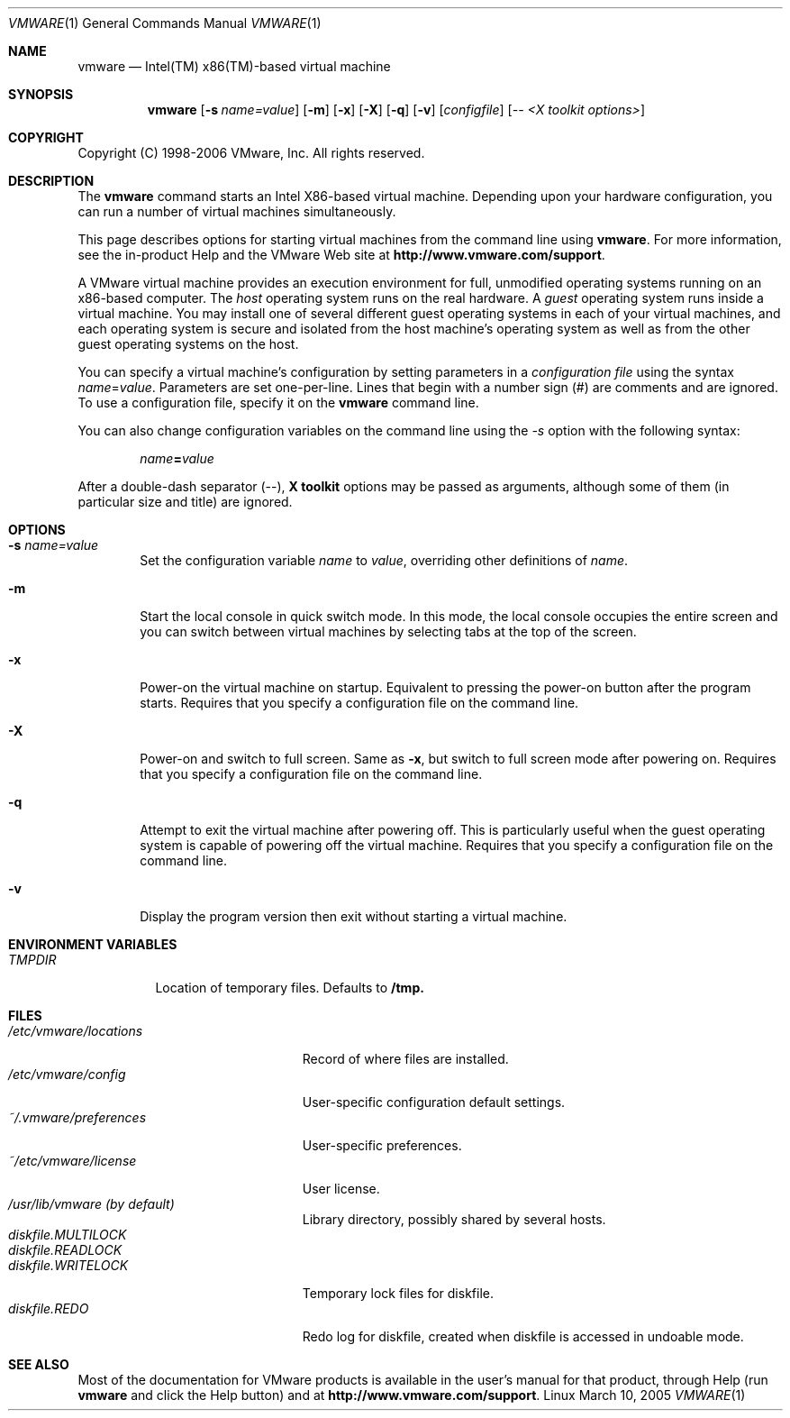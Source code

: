 .\" Copyright 1998-2006 VMware, Inc. All rights reserved.
.\"   Updated copyright and options, 6/2/04 - Kam
.\"   Updated copyright, 1/27/2005 - Kam
.\"   Updated copyright,configuration and license info 5/23/2006 - Martha
.\"
.\" Print with groff -mandoc <thisfile> | lpr
.Dd March 10, 2005
.Dt VMWARE 1
.Os Linux
.Sh NAME
.Nm vmware
.Nd Intel(TM) x86(TM)-based virtual machine
.Sh SYNOPSIS
.Nm vmware
.Op Fl s Ar name=value
.Op Fl m 
.Op Fl x
.Op Fl X
.Op Fl q
.Op Fl v
.Op Ar configfile
.Op Ar -- <X toolkit options>
.Sh COPYRIGHT
.if n Copyright (C) 1998-2006 VMware, Inc.  All rights reserved.
.if t Copyright \(co 1998-2006 VMware, Inc.  All rights reserved.
.Sh DESCRIPTION
The
.Nm vmware
command starts an Intel X86-based virtual machine.
Depending upon your hardware configuration, you can
run a number of virtual machines simultaneously.
.Pp
This page describes options for starting
virtual machines from the command line using
.Nm vmware .
For more information, see the in-product Help
and the VMware Web site at
.Nm http://www.vmware.com/support .
.Pp
A VMware virtual machine provides an execution environment
for full, unmodified operating systems running on an
x86-based computer.
The \fIhost\fP
operating system runs on the real hardware. A \fIguest\fP
operating system runs inside a virtual machine.
You may install one of several different guest operating
systems in each of your virtual machines, and
each operating system is secure
and isolated from the host machine's operating system as well as from
the other guest operating systems on the host.
.Pp
You can specify a virtual machine's configuration by
setting parameters in a \fIconfiguration file\fP using the
syntax \fIname\fP=\fIvalue\fP.
Parameters are set one-per-line.
Lines that begin with a number sign (#) are comments and
are ignored.
To use a configuration file, specify it on the
.Nm vmware
command line.
.Pp
You can also change configuration variables on the command line
using the \fI-s\fP option with
the following syntax:
.Pp
.Dl \fIname\fP=\fIvalue\fP
.Pp
After a double-dash separator (--),
.Nm X toolkit
options may be passed as arguments, although
some of them (in particular size and title) are ignored.
.Sh OPTIONS
.Bl -tag -width xxxx
.It Fl s Ar name=value
Set the configuration variable \fIname\fP to
\fIvalue\fP, overriding other definitions of
\fIname\fP.
.It Fl m 
Start the local console in quick switch mode. In this
mode, the local console occupies the entire screen
and you can switch between virtual machines by selecting
tabs at the top of the screen.
.It Fl x
Power-on the virtual machine
on startup.  Equivalent to pressing the power-on button
after the program starts.
Requires that you specify a configuration file on the command line.
.It Fl X
Power-on and switch to full screen.  Same as \fB-x\fP, but
switch to full screen mode after powering on.
Requires that you specify a configuration file on the command line.
.It Fl q
Attempt to exit the virtual machine
after powering off.  This is particularly useful when the guest
operating system is capable of powering off the virtual machine.
Requires that you specify a configuration file on the command line.
.It Fl v
Display the program version then exit without starting
a virtual machine.
.El
.Sh "ENVIRONMENT VARIABLES"
.Bl -tag -width TMPDIR -compact
.It Pa TMPDIR
Location of temporary files.  Defaults to
.Nm /tmp.
.El
.Sh FILES
.Bl -tag -width /etc/vmware/locations -compact
.It Pa /etc/vmware/locations
Record of where files are installed.
.It Pa /etc/vmware/config
User-specific configuration default settings.
.It Pa ~/.vmware/preferences
User-specific preferences.
.It Pa ~/etc/vmware/license
User license.
.It Pa /usr/lib/vmware (by default)
Library directory, possibly shared by several hosts.
.It Pa diskfile.MULTILOCK
.It Pa diskfile.READLOCK
.It Pa diskfile.WRITELOCK
Temporary lock files for diskfile.
.It Pa diskfile.REDO
Redo log for diskfile, created when diskfile is accessed in undoable mode.
.El
.Sh SEE ALSO
Most of the documentation for VMware products is
available in the user's manual for that product, through Help
(run
.Nm vmware
and click the Help button) and at
.Nm http://www.vmware.com/support .
